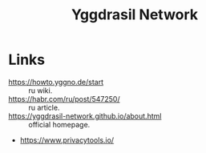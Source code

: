 :PROPERTIES:
:ID:       e4867083-fc55-4101-bb15-01eeebd673f8
:END:
#+title: Yggdrasil Network

* Links
- https://howto.yggno.de/start :: ru wiki.
- https://habr.com/ru/post/547250/ :: ru article.
- https://yggdrasil-network.github.io/about.html :: official homepage.
- https://www.privacytools.io/

